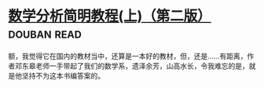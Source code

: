 * [[https://book.douban.com/subject/1836509/][数学分析简明教程(上)（第二版）]]    :douban:read:
额，我觉得它在国内的教材当中，还算是一本好的教材，但，还是……有距离，作者邓东皋老师一手带起了我们的数学系，遗泽余芳，山高水长，令我难忘的是，就是他坚持不为这本书编答案的。
